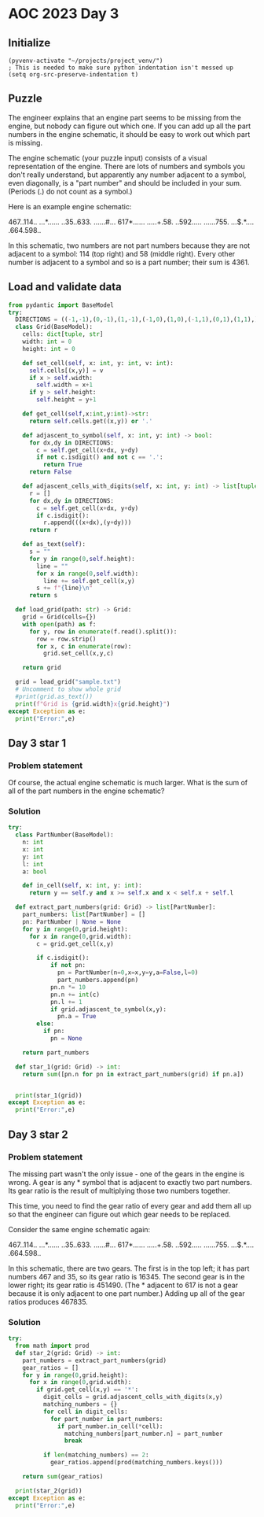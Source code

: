 
* AOC 2023 Day 3

** Initialize 
#+BEGIN_SRC elisp
  (pyvenv-activate "~/projects/project_venv/")
  ; This is needed to make sure python indentation isn't messed up
  (setq org-src-preserve-indentation t)
#+END_SRC

#+RESULTS:
: t

** Puzzle

The engineer explains that an engine part seems to be missing from the
engine, but nobody can figure out which one. If you can add up all the
part numbers in the engine schematic, it should be easy to work out
which part is missing.

The engine schematic (your puzzle input) consists of a visual
representation of the engine. There are lots of numbers and symbols
you don't really understand, but apparently any number adjacent to a
symbol, even diagonally, is a "part number" and should be included in
your sum. (Periods (.) do not count as a symbol.)

Here is an example engine schematic:

467..114..
...*......
..35..633.
......#...
617*......
.....+.58.
..592.....
......755.
...$.*....
.664.598..

In this schematic, two numbers are not part numbers because they are
not adjacent to a symbol: 114 (top right) and 58 (middle right). Every
other number is adjacent to a symbol and so is a part number; their
sum is 4361.

** Load and validate data
#+BEGIN_SRC python :session session_day_3 :results output
from pydantic import BaseModel
try:
  DIRECTIONS = ((-1,-1),(0,-1),(1,-1),(-1,0),(1,0),(-1,1),(0,1),(1,1),)
  class Grid(BaseModel):
    cells: dict[tuple, str]
    width: int = 0
    height: int = 0

    def set_cell(self, x: int, y: int, v: int):
      self.cells[(x,y)] = v
      if x > self.width:
        self.width = x+1
      if y > self.height:
        self.height = y+1

    def get_cell(self,x:int,y:int)->str:
      return self.cells.get((x,y)) or '.'

    def adjascent_to_symbol(self, x: int, y: int) -> bool:
      for dx,dy in DIRECTIONS:
        c = self.get_cell(x+dx, y+dy)
        if not c.isdigit() and not c == '.':
          return True
      return False

    def adjascent_cells_with_digits(self, x: int, y: int) -> list[tuple[int,int]]:
      r = []
      for dx,dy in DIRECTIONS:
        c = self.get_cell(x+dx, y+dy)
        if c.isdigit():
          r.append(((x+dx),(y+dy)))
      return r

    def as_text(self):
      s = ""
      for y in range(0,self.height):
        line = ""
        for x in range(0,self.width):
          line += self.get_cell(x,y)
        s += f"{line}\n"
      return s

  def load_grid(path: str) -> Grid:
    grid = Grid(cells={})
    with open(path) as f:
      for y, row in enumerate(f.read().split()):
        row = row.strip()
        for x, c in enumerate(row):
          grid.set_cell(x,y,c)

    return grid

  grid = load_grid("sample.txt")
  # Uncomment to show whole grid
  #print(grid.as_text())
  print(f"Grid is {grid.width}x{grid.height}")
except Exception as e:
  print("Error:",e)
#+END_SRC

#+RESULTS:
: Grid is 10x10


** Day 3 star 1
*** Problem statement

Of course, the actual engine schematic is much larger. What is the sum
of all of the part numbers in the engine schematic?

*** Solution
#+BEGIN_SRC python :session session_day_3 :results output
try:
  class PartNumber(BaseModel):
    n: int
    x: int
    y: int
    l: int
    a: bool

    def in_cell(self, x: int, y: int):
      return y == self.y and x >= self.x and x < self.x + self.l
    
  def extract_part_numbers(grid: Grid) -> list[PartNumber]:
    part_numbers: list[PartNumber] = []
    pn: PartNumber | None = None
    for y in range(0,grid.height):
      for x in range(0,grid.width):
        c = grid.get_cell(x,y)

        if c.isdigit():
            if not pn:
              pn = PartNumber(n=0,x=x,y=y,a=False,l=0)
              part_numbers.append(pn)
            pn.n *= 10
            pn.n += int(c)
            pn.l += 1
            if grid.adjascent_to_symbol(x,y):
              pn.a = True
        else:
          if pn:
            pn = None

    return part_numbers

  def star_1(grid: Grid) -> int:
    return sum([pn.n for pn in extract_part_numbers(grid) if pn.a])

  
  print(star_1(grid))
except Exception as e:
  print("Error:",e)
#+END_SRC

#+RESULTS:
: 4361

** Day 3 star 2
*** Problem statement
The missing part wasn't the only issue - one of the gears in the
engine is wrong. A gear is any * symbol that is adjacent to exactly
two part numbers. Its gear ratio is the result of multiplying those
two numbers together.

This time, you need to find the gear ratio of every gear and add them
all up so that the engineer can figure out which gear needs to be
replaced.

Consider the same engine schematic again:

467..114..
...*......
..35..633.
......#...
617*......
.....+.58.
..592.....
......755.
...$.*....
.664.598..

In this schematic, there are two gears. The first is in the top left;
it has part numbers 467 and 35, so its gear ratio is 16345. The second
gear is in the lower right; its gear ratio is 451490. (The * adjacent
to 617 is not a gear because it is only adjacent to one part number.)
Adding up all of the gear ratios produces 467835.

*** Solution
#+BEGIN_SRC python :session session_day_3 :results output
try:
  from math import prod
  def star_2(grid: Grid) -> int:
    part_numbers = extract_part_numbers(grid)
    gear_ratios = []
    for y in range(0,grid.height):
      for x in range(0,grid.width):
        if grid.get_cell(x,y) == '*':
          digit_cells = grid.adjascent_cells_with_digits(x,y)
          matching_numbers = {}
          for cell in digit_cells:
            for part_number in part_numbers:
              if part_number.in_cell(*cell):
                matching_numbers[part_number.n] = part_number
                break
                
          if len(matching_numbers) == 2:
            gear_ratios.append(prod(matching_numbers.keys()))

    return sum(gear_ratios)
  
  print(star_2(grid))
except Exception as e:
  print("Error:",e)
#+END_SRC

#+RESULTS:
: 467835

